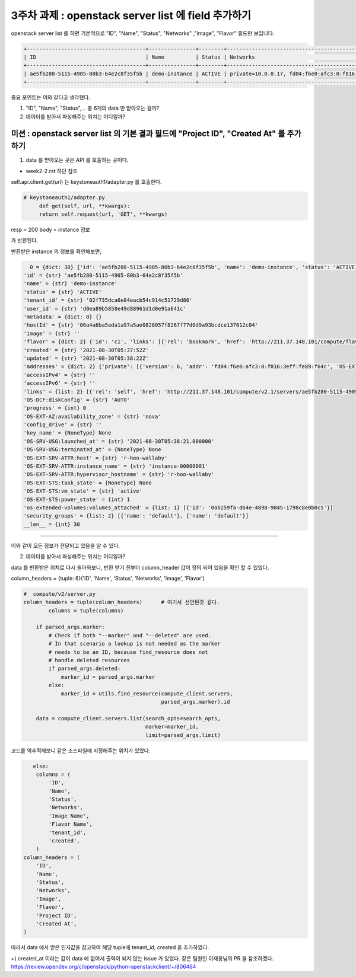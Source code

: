 3주차 과제 : openstack server list 에 field 추가하기
==========================================================


openstack server list 를 하면 기본적으로 "ID", "Name", "Status", "Networks" ,"Image", "Flavor" 필드만 보입니다.

.. code-block::


    +--------------------------------------+---------------+--------+---------------------------------------------------------------------------------+--------------------------+-----------+
    | ID                                   | Name          | Status | Networks                                                                        | Image                    | Flavor    |
    +--------------------------------------+---------------+--------+---------------------------------------------------------------------------------+--------------------------+-----------+
    | ae5fb280-5115-4905-80b3-64e2c8f35f5b | demo-instance | ACTIVE | private=10.0.0.17, fd04:f6e0:afc3:0:f816:3eff:fe89:f64c; shared=192.168.233.216 | N/A (booted from volume) | cirros256 |
    +--------------------------------------+---------------+--------+---------------------------------------------------------------------------------+--------------------------+-----------+


중요 포인트는 이와 같다고 생각했다.

1. "ID", "Name", "Status", .. 총 6개의 data 만 받아오는 걸까?

2. 데이터를 받아서 파싱해주는 위치는 어디일까?


미션 : openstack server list 의 기본 결과 필드에 "Project ID", "Created At" 를 추가하기
""""""""""""""""""""""""""""""""""""""""""""""""""""""""""""""""""""""""""""""""""""""""""

1. data 를 받아오는 곳은 API 를 호출하는 곳이다.

- week2-2.rst 하단 참조

self.api.client.get(url) 는 keystoneauth1/adapter.py 를 호출한다.

.. code-block:: python

   # keystoneauth1/adapter.py
        def get(self, url, **kwargs):
        return self.request(url, 'GET', **kwargs)

resp = 200
body = instance 정보

가 반환된다.

반환받은 instance 의 정보를 확인해보면,


.. code-block::

   0 = {dict: 30} {'id': 'ae5fb280-5115-4905-80b3-64e2c8f35f5b', 'name': 'demo-instance', 'status': 'ACTIVE', 'tenant_id': '02f735dca6e04eacb54c914c51729d80', 'user_id': 'd0ea89b5858e49d88961d1d0e91a641c', 'metadata': {}, 'hostId': '06a4a6ba5ada1a97a5ae0828057f8267f77d0d9a93bcdce137012c04', 'image': '', 'flavor': {'id': 'c1', 'links': [{'rel': 'bookmark', 'href': 'http://211.37.148.101/compute/flavors/c1'}]}, 'created': '2021-08-30T05:37:52Z', 'updated': '2021-08-30T05:38:22Z', 'addresses': {'private': [{'version': 6, 'addr': 'fd04:f6e0:afc3:0:f816:3eff:fe89:f64c', 'OS-EXT-IPS:type': 'fixed', 'OS-EXT-IPS-MAC:mac_addr': 'fa:16:3e:89:f6:4c'}, {'version': 4, 'addr': '10.0.0.17', 'OS-EXT-IPS:type': 'fixed', 'OS-EXT-IPS-MAC:mac_addr': 'fa:16:3e:89:f6:4c'}], 'shared': [{'version': 4, 'addr': '192.168.233.216', 'OS-EXT-IPS:type': 'fixed', 'OS-EXT-IPS-MAC:mac_addr': 'fa:16:3e:4f:a2:97'}]}, 'accessIPv4': '', 'accessIPv6': '', 'links': [{'rel': 'self', 'href': 'http://211.37.148.101/compute/v2.1/servers/ae5fb280-...
 'id' = {str} 'ae5fb280-5115-4905-80b3-64e2c8f35f5b'
 'name' = {str} 'demo-instance'
 'status' = {str} 'ACTIVE'
 'tenant_id' = {str} '02f735dca6e04eacb54c914c51729d80'
 'user_id' = {str} 'd0ea89b5858e49d88961d1d0e91a641c'
 'metadata' = {dict: 0} {}
 'hostId' = {str} '06a4a6ba5ada1a97a5ae0828057f8267f77d0d9a93bcdce137012c04'
 'image' = {str} ''
 'flavor' = {dict: 2} {'id': 'c1', 'links': [{'rel': 'bookmark', 'href': 'http://211.37.148.101/compute/flavors/c1'}]}
 'created' = {str} '2021-08-30T05:37:52Z'
 'updated' = {str} '2021-08-30T05:38:22Z'
 'addresses' = {dict: 2} {'private': [{'version': 6, 'addr': 'fd04:f6e0:afc3:0:f816:3eff:fe89:f64c', 'OS-EXT-IPS:type': 'fixed', 'OS-EXT-IPS-MAC:mac_addr': 'fa:16:3e:89:f6:4c'}, {'version': 4, 'addr': '10.0.0.17', 'OS-EXT-IPS:type': 'fixed', 'OS-EXT-IPS-MAC:mac_addr': 'fa:16:3e:89:f6:4c'}], 'shared': [{'version': 4, 'addr': '192.168.233.216', 'OS-EXT-IPS:type': 'fixed', 'OS-EXT-IPS-MAC:mac_addr': 'fa:16:3e:4f:a2:97'}]}
 'accessIPv4' = {str} ''
 'accessIPv6' = {str} ''
 'links' = {list: 2} [{'rel': 'self', 'href': 'http://211.37.148.101/compute/v2.1/servers/ae5fb280-5115-4905-80b3-64e2c8f35f5b'}, {'rel': 'bookmark', 'href': 'http://211.37.148.101/compute/servers/ae5fb280-5115-4905-80b3-64e2c8f35f5b'}]
 'OS-DCF:diskConfig' = {str} 'AUTO'
 'progress' = {int} 0
 'OS-EXT-AZ:availability_zone' = {str} 'nova'
 'config_drive' = {str} ''
 'key_name' = {NoneType} None
 'OS-SRV-USG:launched_at' = {str} '2021-08-30T05:38:21.000000'
 'OS-SRV-USG:terminated_at' = {NoneType} None
 'OS-EXT-SRV-ATTR:host' = {str} 'r-hoo-wallaby'
 'OS-EXT-SRV-ATTR:instance_name' = {str} 'instance-00000001'
 'OS-EXT-SRV-ATTR:hypervisor_hostname' = {str} 'r-hoo-wallaby'
 'OS-EXT-STS:task_state' = {NoneType} None
 'OS-EXT-STS:vm_state' = {str} 'active'
 'OS-EXT-STS:power_state' = {int} 1
 'os-extended-volumes:volumes_attached' = {list: 1} [{'id': '0ab259fa-d64e-4898-9845-1798c8e0b0c5'}]
 'security_groups' = {list: 2} [{'name': 'default'}, {'name': 'default'}]
 __len__ = {int} 30

....


이와 같이 모든 정보가 전달되고 있음을 알 수 있다.



2. 데이터를 받아서 파싱해주는 위치는 어디일까?


data 를 반환받은 위치로 다시 돌아와보니,
반환 받기 전부터 column_header 값이 정의 되어 있음을 확인 할 수 있었다.

column_headers = {tuple: 6}('ID', 'Name', 'Status', 'Networks', 'Image', 'Flavor')

.. code-block:: python

    #  compute/v2/server.py
    column_headers = tuple(column_headers)      # 여기서 선언된것 같다.
            columns = tuple(columns)

        if parsed_args.marker:
            # Check if both "--marker" and "--deleted" are used.
            # In that scenario a lookup is not needed as the marker
            # needs to be an ID, because find_resource does not
            # handle deleted resources
            if parsed_args.deleted:
                marker_id = parsed_args.marker
            else:
                marker_id = utils.find_resource(compute_client.servers,
                                                parsed_args.marker).id

        data = compute_client.servers.list(search_opts=search_opts,
                                           marker=marker_id,
                                           limit=parsed_args.limit)




코드를 역추적해보니 같은 소스파일에 지정해주는 위치가 있었다.

.. code-block::

               else:
                columns = (
                    'ID',
                    'Name',
                    'Status',
                    'Networks',
                    'Image Name',
                    'Flavor Name',
                    'tenant_id',
                    'created',
                )
            column_headers = (
                'ID',
                'Name',
                'Status',
                'Networks',
                'Image',
                'Flavor',
                'Project ID',
                'Created At',
            )

따라서 data 에서 받은 인자값을 참고하여 해당 tuple에 tenant_id, created 을 추가하였다.

+) created_at 이라는 값이 data 에 없어서 출력이 되지 않는 issue 가 있었다.
같은 팀원인 이재용님의 PR 을 참조하겠다.
https://review.opendev.org/c/openstack/python-openstackclient/+/806464
